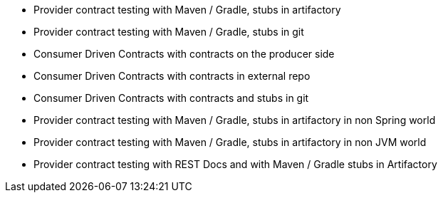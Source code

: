 - Provider contract testing with Maven / Gradle, stubs in artifactory
- Provider contract testing with Maven / Gradle, stubs in git
- Consumer Driven Contracts with contracts on the producer side
- Consumer Driven Contracts with contracts in external repo
- Consumer Driven Contracts with contracts and stubs in git
- Provider contract testing with Maven / Gradle, stubs in artifactory in non Spring world
- Provider contract testing with Maven / Gradle, stubs in artifactory in non JVM world
- Provider contract testing with REST Docs and with Maven / Gradle stubs in Artifactory